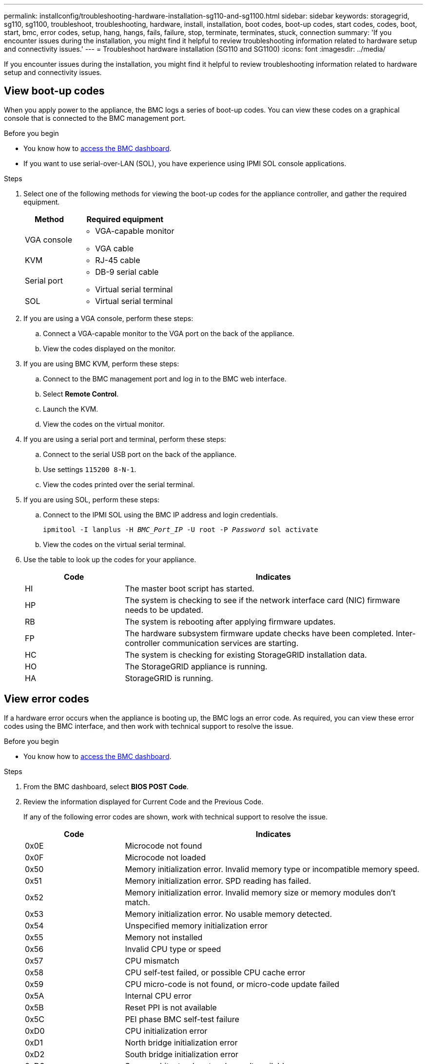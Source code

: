 ---
permalink: installconfig/troubleshooting-hardware-installation-sg110-and-sg1100.html
sidebar: sidebar
keywords: storagegrid, sg110, sg1100, troubleshoot, troubleshooting, hardware, install, installation, boot codes, boot-up codes, start codes, codes, boot, start, bmc, error codes, setup, hang, hangs, fails, failure, stop, terminate, terminates, stuck, connection
summary: 'If you encounter issues during the installation, you might find it helpful to review troubleshooting information related to hardware setup and connectivity issues.'
---
= Troubleshoot hardware installation (SG110 and SG1100)
:icons: font
:imagesdir: ../media/

[.lead]
If you encounter issues during the installation, you might find it helpful to review troubleshooting information related to hardware setup and connectivity issues.

== View boot-up codes

When you apply power to the appliance, the BMC logs a series of boot-up codes. You can view these codes on a graphical console that is connected to the BMC management port.

.Before you begin

* You know how to link:accessing-bmc-interface.html[access the BMC dashboard].
* If you want to use serial-over-LAN (SOL), you have experience using IPMI SOL console applications.

.Steps

. Select one of the following methods for viewing the boot-up codes for the appliance controller, and gather the required equipment.
+
[cols="1a,2a" options="header"]
|===
| Method| Required equipment
| VGA console
| 
* VGA-capable monitor
* VGA cable

| KVM
| * RJ-45 cable

| Serial port
| 
* DB-9 serial cable
* Virtual serial terminal

| SOL
| * Virtual serial terminal
|===

. If you are using a VGA console, perform these steps:
 .. Connect a VGA-capable monitor to the VGA port on the back of the appliance.
 .. View the codes displayed on the monitor.
. If you are using BMC KVM, perform these steps:
 .. Connect to the BMC management port and log in to the BMC web interface.
 .. Select *Remote Control*.
 .. Launch the KVM.
 .. View the codes on the virtual monitor.
. If you are using a serial port and terminal, perform these steps:
 .. Connect to the serial USB port on the back of the appliance.
 .. Use settings `115200 8-N-1`.
 .. View the codes printed over the serial terminal.
. If you are using SOL, perform these steps:
 .. Connect to the IPMI SOL using the BMC IP address and login credentials.
+
`ipmitool -I lanplus -H _BMC_Port_IP_ -U root -P _Password_ sol activate`

.. View the codes on the virtual serial terminal.

. Use the table to look up the codes for your appliance.
+
[cols="1a,3a" options="header"]
|===
| Code| Indicates

| HI
| The master boot script has started.

| HP
| The system is checking to see if the network interface card (NIC) firmware needs to be updated.

| RB
| The system is rebooting after applying firmware updates.

| FP
| The hardware subsystem firmware update checks have been completed. Inter-controller communication services are starting.

| HC
| The system is checking for existing StorageGRID installation data.

| HO
| The StorageGRID appliance is running.

| HA
| StorageGRID is running.
|===

== View error codes

If a hardware error occurs when the appliance is booting up, the BMC logs an error code. As required, you can view these error codes using the BMC interface, and then work with technical support to resolve the issue.

.Before you begin

* You know how to link:accessing-bmc-interface.html[access the BMC dashboard].

.Steps

. From the BMC dashboard, select *BIOS POST Code*.
. Review the information displayed for Current Code and the Previous Code.
+
If any of the following error codes are shown, work with technical support to resolve the issue.
+
[cols="1a,3a" options="header"]
|===
| Code| Indicates
a|
0x0E
a|
Microcode not found
a|
0x0F
a|
Microcode not loaded
a|
0x50
a|
Memory initialization error. Invalid memory type or incompatible memory speed.
a|
0x51
a|
Memory initialization error. SPD reading has failed.
a|
0x52
a|
Memory initialization error. Invalid memory size or memory modules don't match.
a|
0x53
a|
Memory initialization error. No usable memory detected.
a|
0x54
a|
Unspecified memory initialization error
a|
0x55
a|
Memory not installed
a|
0x56
a|
Invalid CPU type or speed
a|
0x57
a|
CPU mismatch
a|
0x58
a|
CPU self-test failed, or possible CPU cache error
a|
0x59
a|
CPU micro-code is not found, or micro-code update failed
a|
0x5A
a|
Internal CPU error
a|
0x5B
a|
Reset PPI is not available
a|
0x5C
a|
PEI phase BMC self-test failure
a|
0xD0
a|
CPU initialization error
a|
0xD1
a|
North bridge initialization error
a|
0xD2
a|
South bridge initialization error
a|
0xD3
a|
Some architectural protocols aren't available
a|
0xD4
a|
PCI resource allocation error. Out of resources.
a|
0xD5
a|
No space for legacy option ROM
a|
0xD6
a|
No console output devices are found
a|
0xD7
a|
No console input devices are found
a|
0xD8
a|
Invalid password
a|
0xD9
a|
Error loading boot option (LoadImage returned error)
a|
0xDA
a|
Boot option failed (StartImage returned error)
a|
0xDB
a|
Flash update failed
a|
0xDC
a|
Reset protocol is not available
a|
0xDD
a|
DXE phase BMC self-test failure
a|
0xE8
a|
MRC: ERR_NO_MEMORY
a|
0xE9
a|
MRC: ERR_LT_LOCK
a|
0xEA
a|
MRC: ERR_DDR_INIT
a|
0xEB
a|
MRC: ERR_MEM_TEST
a|
0xEC
a|
MRC: ERR_VENDOR_SPECIFIC
a|
0xED
a|
MRC: ERR_DIMM_COMPAT
a|
0xEE
a|
MRC: ERR_MRC_COMPATIBILITY
a|
0xEF
a|
MRC: ERR_MRC_STRUCT
a|
0xF0
a|
MRC: ERR_SET_VDD
a|
0xF1
a|
MRC: ERR_IOT_MEM_BUFFER
a|
0xF2
a|
MRC: ERR_RC_INTERNAL
a|
0xF3
a|
MRC: ERR_INVALID_REG_ACCESS
a|
0xF4
a|
MRC: ERR_SET_MC_FREQ
a|
0xF5
a|
MRC: ERR_READ_MC_FREQ
a|
0x70
a|
MRC: ERR_DIMM_CHANNEL
a|
0x74
a|
MRC: ERR_BIST_CHECK
a|
0xF6
a|
MRC: ERR_SMBUS
a|
0xF7
a|
MRC: ERR_PCU
a|
0xF8
a|
MRC: ERR_NGN
a|
0xF9
a|
MRC: ERR_INTERLEAVE_FAILURE
|===

[[hardware-setup-hangs]]
== Hardware setup appears to hang

The StorageGRID Appliance Installer might not be available if hardware faults or cabling errors prevent the appliance from completing its boot-up processing.

.Steps

. Review the LEDs on the appliance and the boot-up and error codes displayed in the BMC.
. If you need help resolving an issue, contact technical support.

== Connection issues

If you can't connect to the services appliance, there might be a network issue, or the hardware installation might not have been completed successfully.

.Steps

. Try to ping the appliance using the IP address for the appliance : +
`*ping _appliance_IP_*`
. If you receive no response from the ping, confirm you are using the correct IP address.
+
You can use the IP address of the appliance on the Grid Network, the Admin Network, or the Client Network.

. If the IP address is correct, check appliance cabling, QSFP or SFP transceivers, and the network setup.

. If physical access to the appliance is available, you can use a direct connection to the permanent link-local IP `169.254.0.1` to check controller networking configuration and update if necessary. For detailed instructions, see step 2 in link:accessing-storagegrid-appliance-installer.html[Access StorageGRID Appliance Installer].
+
If that does not resolve the issue, contact technical support.

. If the ping was successful, open a web browser.
. Enter the URL for the StorageGRID Appliance Installer: +
`*https://_appliances_controller_IP_:8443*`
+
The Home page appears.


